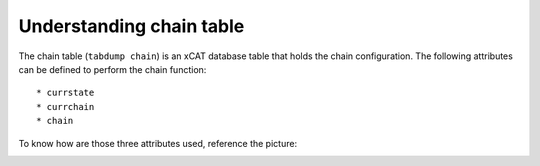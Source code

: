 Understanding chain table
=========================

The chain table (``tabdump chain``) is an xCAT database table that holds the chain configuration. The following attributes can be defined to perform the chain function: ::

 * currstate
 * currchain
 * chain

To know how are those three attributes used, reference the picture:

.. image:: chain_tasks_logic.png


